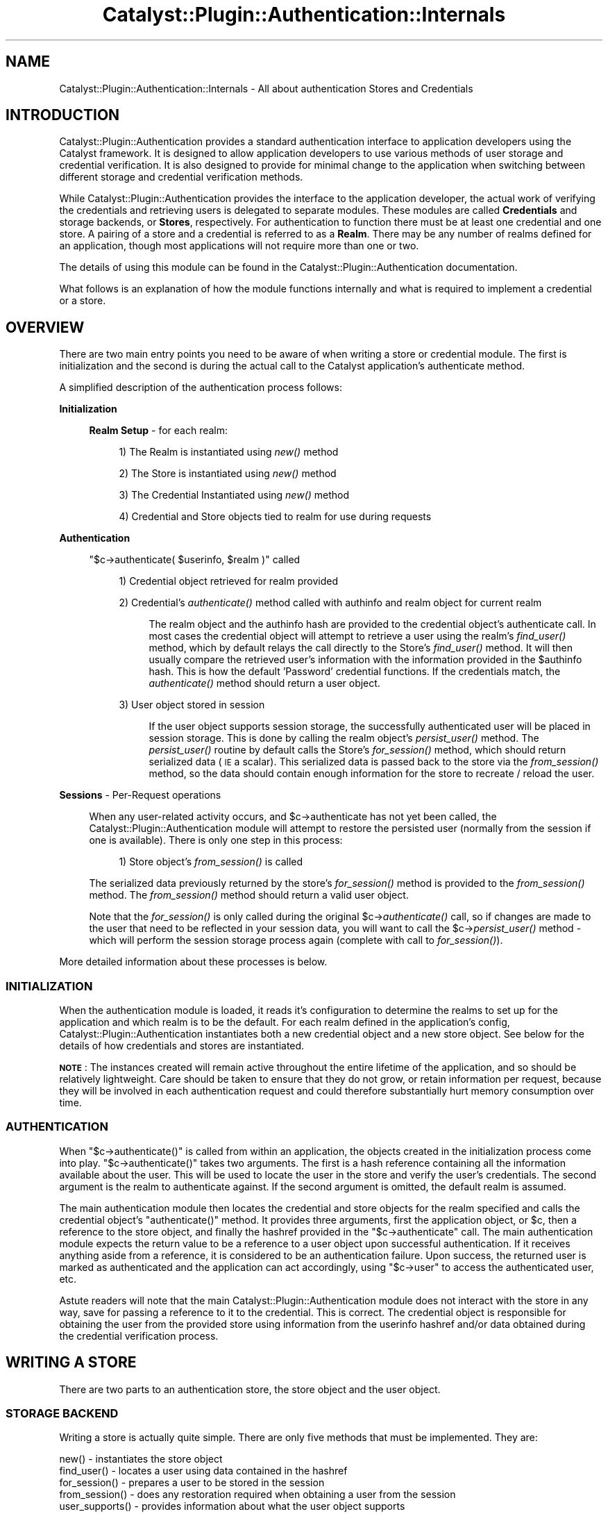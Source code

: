.\" Automatically generated by Pod::Man 2.27 (Pod::Simple 3.28)
.\"
.\" Standard preamble:
.\" ========================================================================
.de Sp \" Vertical space (when we can't use .PP)
.if t .sp .5v
.if n .sp
..
.de Vb \" Begin verbatim text
.ft CW
.nf
.ne \\$1
..
.de Ve \" End verbatim text
.ft R
.fi
..
.\" Set up some character translations and predefined strings.  \*(-- will
.\" give an unbreakable dash, \*(PI will give pi, \*(L" will give a left
.\" double quote, and \*(R" will give a right double quote.  \*(C+ will
.\" give a nicer C++.  Capital omega is used to do unbreakable dashes and
.\" therefore won't be available.  \*(C` and \*(C' expand to `' in nroff,
.\" nothing in troff, for use with C<>.
.tr \(*W-
.ds C+ C\v'-.1v'\h'-1p'\s-2+\h'-1p'+\s0\v'.1v'\h'-1p'
.ie n \{\
.    ds -- \(*W-
.    ds PI pi
.    if (\n(.H=4u)&(1m=24u) .ds -- \(*W\h'-12u'\(*W\h'-12u'-\" diablo 10 pitch
.    if (\n(.H=4u)&(1m=20u) .ds -- \(*W\h'-12u'\(*W\h'-8u'-\"  diablo 12 pitch
.    ds L" ""
.    ds R" ""
.    ds C` ""
.    ds C' ""
'br\}
.el\{\
.    ds -- \|\(em\|
.    ds PI \(*p
.    ds L" ``
.    ds R" ''
.    ds C`
.    ds C'
'br\}
.\"
.\" Escape single quotes in literal strings from groff's Unicode transform.
.ie \n(.g .ds Aq \(aq
.el       .ds Aq '
.\"
.\" If the F register is turned on, we'll generate index entries on stderr for
.\" titles (.TH), headers (.SH), subsections (.SS), items (.Ip), and index
.\" entries marked with X<> in POD.  Of course, you'll have to process the
.\" output yourself in some meaningful fashion.
.\"
.\" Avoid warning from groff about undefined register 'F'.
.de IX
..
.nr rF 0
.if \n(.g .if rF .nr rF 1
.if (\n(rF:(\n(.g==0)) \{
.    if \nF \{
.        de IX
.        tm Index:\\$1\t\\n%\t"\\$2"
..
.        if !\nF==2 \{
.            nr % 0
.            nr F 2
.        \}
.    \}
.\}
.rr rF
.\"
.\" Accent mark definitions (@(#)ms.acc 1.5 88/02/08 SMI; from UCB 4.2).
.\" Fear.  Run.  Save yourself.  No user-serviceable parts.
.    \" fudge factors for nroff and troff
.if n \{\
.    ds #H 0
.    ds #V .8m
.    ds #F .3m
.    ds #[ \f1
.    ds #] \fP
.\}
.if t \{\
.    ds #H ((1u-(\\\\n(.fu%2u))*.13m)
.    ds #V .6m
.    ds #F 0
.    ds #[ \&
.    ds #] \&
.\}
.    \" simple accents for nroff and troff
.if n \{\
.    ds ' \&
.    ds ` \&
.    ds ^ \&
.    ds , \&
.    ds ~ ~
.    ds /
.\}
.if t \{\
.    ds ' \\k:\h'-(\\n(.wu*8/10-\*(#H)'\'\h"|\\n:u"
.    ds ` \\k:\h'-(\\n(.wu*8/10-\*(#H)'\`\h'|\\n:u'
.    ds ^ \\k:\h'-(\\n(.wu*10/11-\*(#H)'^\h'|\\n:u'
.    ds , \\k:\h'-(\\n(.wu*8/10)',\h'|\\n:u'
.    ds ~ \\k:\h'-(\\n(.wu-\*(#H-.1m)'~\h'|\\n:u'
.    ds / \\k:\h'-(\\n(.wu*8/10-\*(#H)'\z\(sl\h'|\\n:u'
.\}
.    \" troff and (daisy-wheel) nroff accents
.ds : \\k:\h'-(\\n(.wu*8/10-\*(#H+.1m+\*(#F)'\v'-\*(#V'\z.\h'.2m+\*(#F'.\h'|\\n:u'\v'\*(#V'
.ds 8 \h'\*(#H'\(*b\h'-\*(#H'
.ds o \\k:\h'-(\\n(.wu+\w'\(de'u-\*(#H)/2u'\v'-.3n'\*(#[\z\(de\v'.3n'\h'|\\n:u'\*(#]
.ds d- \h'\*(#H'\(pd\h'-\w'~'u'\v'-.25m'\f2\(hy\fP\v'.25m'\h'-\*(#H'
.ds D- D\\k:\h'-\w'D'u'\v'-.11m'\z\(hy\v'.11m'\h'|\\n:u'
.ds th \*(#[\v'.3m'\s+1I\s-1\v'-.3m'\h'-(\w'I'u*2/3)'\s-1o\s+1\*(#]
.ds Th \*(#[\s+2I\s-2\h'-\w'I'u*3/5'\v'-.3m'o\v'.3m'\*(#]
.ds ae a\h'-(\w'a'u*4/10)'e
.ds Ae A\h'-(\w'A'u*4/10)'E
.    \" corrections for vroff
.if v .ds ~ \\k:\h'-(\\n(.wu*9/10-\*(#H)'\s-2\u~\d\s+2\h'|\\n:u'
.if v .ds ^ \\k:\h'-(\\n(.wu*10/11-\*(#H)'\v'-.4m'^\v'.4m'\h'|\\n:u'
.    \" for low resolution devices (crt and lpr)
.if \n(.H>23 .if \n(.V>19 \
\{\
.    ds : e
.    ds 8 ss
.    ds o a
.    ds d- d\h'-1'\(ga
.    ds D- D\h'-1'\(hy
.    ds th \o'bp'
.    ds Th \o'LP'
.    ds ae ae
.    ds Ae AE
.\}
.rm #[ #] #H #V #F C
.\" ========================================================================
.\"
.IX Title "Catalyst::Plugin::Authentication::Internals 3"
.TH Catalyst::Plugin::Authentication::Internals 3 "2012-06-30" "perl v5.14.4" "User Contributed Perl Documentation"
.\" For nroff, turn off justification.  Always turn off hyphenation; it makes
.\" way too many mistakes in technical documents.
.if n .ad l
.nh
.SH "NAME"
Catalyst::Plugin::Authentication::Internals \- All about authentication Stores and Credentials
.SH "INTRODUCTION"
.IX Header "INTRODUCTION"
Catalyst::Plugin::Authentication provides
a standard authentication interface to application developers using the
Catalyst framework. It is designed to allow application developers to use
various methods of user storage and credential verification. It is also
designed to provide for minimal change to the application when switching
between different storage and credential verification methods.
.PP
While Catalyst::Plugin::Authentication
provides the interface to the application developer, the actual work of
verifying the credentials and retrieving users is delegated to separate
modules. These modules are called \fBCredentials\fR and storage backends, or
\&\fBStores\fR, respectively. For authentication to function there must be at least
one credential and one store. A pairing of a store and a credential
is referred to as a \fBRealm\fR. There may be any number of realms defined for an
application, though most applications will not require more than one or two.
.PP
The details of using this module can be found in the
Catalyst::Plugin::Authentication
documentation.
.PP
What follows is an explanation of how the module functions internally and what
is required to implement a credential or a store.
.SH "OVERVIEW"
.IX Header "OVERVIEW"
There are two main entry points you need to be aware of when writing a store
or credential module. The first is initialization and the second is during the
actual call to the Catalyst application's authenticate method.
.PP
A simplified description of the authentication process follows:
.PP
\&\fBInitialization\fR
.Sp
.RS 4
\&\fBRealm Setup\fR \- for each realm:
.Sp
.RS 4
1) The Realm is instantiated using \fInew()\fR method
.Sp
2) The Store is instantiated using \fInew()\fR method
.Sp
3) The Credential Instantiated using \fInew()\fR method
.Sp
4) Credential and Store objects tied to realm for use during requests
.RE
.RE
.RS 4
.RE
.PP
\&\fBAuthentication\fR
.Sp
.RS 4
\&\f(CW\*(C`$c\->authenticate( $userinfo, $realm )\*(C'\fR called
.Sp
.RS 4
1) Credential object retrieved for realm provided
.Sp
2) Credential's \fIauthenticate()\fR method called with authinfo and realm object for current realm
.Sp
.RS 4
The realm object and the authinfo hash are provided to the credential object's
authenticate call. In most cases the credential object will attempt to
retrieve a user using the realm's \fIfind_user()\fR method, which by default relays
the call directly to the Store's \fIfind_user()\fR method. It will then usually
compare the retrieved user's information with the information provided in the
\&\f(CW$authinfo\fR hash. This is how the default 'Password' credential functions. If
the credentials match, the \fIauthenticate()\fR method should return a user object.
.RE
.RE
.RS 4
.Sp
3) User object stored in session
.Sp
.RS 4
If the user object supports session storage, the successfully authenticated
user will be placed in session storage. This is done by calling the realm
object's \fIpersist_user()\fR method. The \fIpersist_user()\fR routine by
default calls the Store's \fIfor_session()\fR method, which should return serialized
data (\s-1IE\s0 a scalar). This serialized data is passed back to the store via the
\&\fIfrom_session()\fR method, so the data should contain enough information for the
store to recreate / reload the user.
.RE
.RE
.RS 4
.RE
.RE
.RS 4
.RE
.PP
\&\fBSessions\fR \- Per-Request operations
.Sp
.RS 4
When any user-related activity occurs, and \f(CW$c\fR\->authenticate has not
yet been called, the Catalyst::Plugin::Authentication module will
attempt to restore the persisted user (normally from the session if one is available).
There is only one step in this process:
.Sp
.RS 4
1) Store object's \fIfrom_session()\fR is called
.RE
.RE
.RS 4
.Sp
The serialized data previously returned by the store's \fIfor_session()\fR
method is provided to the \fIfrom_session()\fR method. The \fIfrom_session()\fR
method should return a valid user object.
.Sp
Note that the \fIfor_session()\fR is only called during the original
\&\f(CW$c\fR\->\fIauthenticate()\fR call, so if changes are made to the user that need
to be reflected in your session data, you will want to call the
\&\f(CW$c\fR\->\fIpersist_user()\fR method \- which will perform the session
storage process again (complete with call to \fIfor_session()\fR).
.RE
.PP
More detailed information about these processes is below.
.SS "\s-1INITIALIZATION\s0"
.IX Subsection "INITIALIZATION"
When the authentication module is loaded, it reads it's configuration to
determine the realms to set up for the application and which realm is to be
the default. For each realm defined in the application's config,
Catalyst::Plugin::Authentication
instantiates both a new credential object and a new store object. See below
for the details of how credentials and stores are instantiated.
.PP
\&\fB\s-1NOTE\s0\fR: The instances created will remain active throughout the entire
lifetime of the application, and so should be relatively lightweight.
Care should be taken to ensure that they do not grow, or retain
information per request, because they will be involved in each
authentication request and could therefore substantially
hurt memory consumption over time.
.SS "\s-1AUTHENTICATION\s0"
.IX Subsection "AUTHENTICATION"
When \f(CW\*(C`$c\->authenticate()\*(C'\fR is called from within an application, the
objects created in the initialization process come into play.
\&\f(CW\*(C`$c\->authenticate()\*(C'\fR takes two arguments. The first is a hash reference
containing all the information available about the user. This will be used to
locate the user in the store and verify the user's credentials. The second
argument is the realm to authenticate against. If the second argument is
omitted, the default realm is assumed.
.PP
The main authentication module then locates the credential and store objects
for the realm specified and calls the credential object's \f(CW\*(C`authenticate()\*(C'\fR
method. It provides three arguments, first the application object, or \f(CW$c\fR,
then a reference to the store object, and finally the hashref provided in the
\&\f(CW\*(C`$c\->authenticate\*(C'\fR call. The main authentication module expects the
return value to be a reference to a user object upon successful
authentication. If it receives anything aside from a reference, it is
considered to be an authentication failure. Upon success, the returned user is
marked as authenticated and the application can act accordingly, using
\&\f(CW\*(C`$c\->user\*(C'\fR to access the authenticated user, etc.
.PP
Astute readers will note that the main
Catalyst::Plugin::Authentication module
does not interact with the store in any way, save for passing a reference to
it to the credential. This is correct. The credential object is responsible
for obtaining the user from the provided store using information from the
userinfo hashref and/or data obtained during the credential verification
process.
.SH "WRITING A STORE"
.IX Header "WRITING A STORE"
There are two parts to an authentication store, the store object and the user object.
.SS "\s-1STORAGE BACKEND\s0"
.IX Subsection "STORAGE BACKEND"
Writing a store is actually quite simple.  There are only five methods
that must be implemented. They are:
.PP
.Vb 5
\&    new()           \- instantiates the store object
\&    find_user()     \- locates a user using data contained in the hashref
\&    for_session()   \- prepares a user to be stored in the session
\&    from_session()  \- does any restoration required when obtaining a user from the session
\&    user_supports() \- provides information about what the user object supports
.Ve
.PP
\fI\s-1STORE METHODS\s0\fR
.IX Subsection "STORE METHODS"
.ie n .IP "new( $config, $app, $realm )" 4
.el .IP "new( \f(CW$config\fR, \f(CW$app\fR, \f(CW$realm\fR )" 4
.IX Item "new( $config, $app, $realm )"
The \f(CW\*(C`new()\*(C'\fR method is called only once, during the setup process of
Catalyst::Plugin::Authentication. The
first argument, \f(CW$config\fR, is a hash reference containing the configuration
information for the store module. The second argument is a reference to the
Catalyst application.
.Sp
Note that when \fInew()\fR is called, Catalyst has not yet loaded
the various controller and model classes, nor is it definite
that other plugins have been loaded, so your \fInew()\fR method
must not rely on any of those being present.  If any of
this is required for your store to function, you should
defer that part of initialization until the first method call.
.Sp
The \f(CW\*(C`new()\*(C'\fR method should return a blessed reference to your store object.
.ie n .IP "find_user( $authinfo, $c )" 4
.el .IP "find_user( \f(CW$authinfo\fR, \f(CW$c\fR )" 4
.IX Item "find_user( $authinfo, $c )"
This is the workhorse of any authentication store. It's job is to take the
information provided to it via the \f(CW$authinfo\fR hashref and locate the user
that matches it. It should return a reference to a user object. A return value
of anything else is considered to mean no user was found that matched the
information provided.
.Sp
How \f(CW\*(C`find_user()\*(C'\fR accomplishes it's job is entirely up to you, the author, as
is what \f(CW$authinfo\fR is required to contain.  Many stores will simply use a
username element in \f(CW$authinfo\fR to locate the user, but more advanced functionality
is possible and you may bend the \f(CW$authinfo\fR to your needs.  Be aware, however, that
both Credentials and Stores usually work with the same \f(CW$authinfo\fR hash, so take
care to avoid overlapping element names.
.Sp
Please note that this routine may be called numerous times in various
circumstances, and that a successful match for a user here does \fB\s-1NOT\s0\fR
necessarily constitute successful authentication. Your store class should
never assume this and in most cases \f(CW$c\fR \fBshould not be modified\fR by your
store object.
.ie n .IP "for_session( $c, $user )" 4
.el .IP "for_session( \f(CW$c\fR, \f(CW$user\fR )" 4
.IX Item "for_session( $c, $user )"
This method is responsible for preparing a user object for storage in the session.
It should return information that can be placed in the session and later used to
restore a user object (using the \f(CW\*(C`from_session()\*(C'\fR method).  It should therefore
ensure that whatever information provided can be used by the \f(CW\*(C`from_session()\*(C'\fR
method to locate the unique user being saved.  Note that there is no guarantee
that the same Catalyst instance will receive both the \f(CW\*(C`for_session()\*(C'\fR and
\&\f(CW\*(C`from_session()\*(C'\fR calls.  You should take care to provide information that can
be used to restore a user, regardless of the current state of the application.
A good rule of thumb is that if \f(CW\*(C`from_session()\*(C'\fR can revive the user with the
given information even if the Catalyst application has just started up, you are
in good shape.
.ie n .IP "from_session( $c, $frozenuser )" 4
.el .IP "from_session( \f(CW$c\fR, \f(CW$frozenuser\fR )" 4
.IX Item "from_session( $c, $frozenuser )"
This method is called whenever a user is being restored from the session.
\&\f(CW$frozenuser\fR contains the information that was stored in the session for the user.
This will under normal circumstances be the exact data your store returned from
the previous call to \f(CW\*(C`for_session()\*(C'\fR.  \f(CW\*(C`from_session()\*(C'\fR should return a valid
user object.
.ie n .IP "user_supports( $feature, ...  )" 4
.el .IP "user_supports( \f(CW$feature\fR, ...  )" 4
.IX Item "user_supports( $feature, ... )"
This method allows credentials and other objects to inquire as to what the
underlying user object is capable of. This is pretty-well free-form and the
main purpose is to allow graceful integration with credentials and
applications that may provide advanced functionality based on whether the
underlying user object can do certain things. In most cases you will want to
pass this directly to the underlying user class' \f(CW\*(C`supports\*(C'\fR method. Note that
this is used as a \fBclass\fR method against the user class and therefore must
be able to function without an instantiated user object.
.PP
\fI\s-1OPTIONAL STORE METHODS\s0\fR
.IX Subsection "OPTIONAL STORE METHODS"
.PP
If you want your store to be able to auto\- create users, then you can
implement these methods:
.PP
auto_update_user( \f(CW$authinfo\fR, \f(CW$c\fR, \f(CW$res\fR )
.IX Subsection "auto_update_user( $authinfo, $c, $res )"
.PP
This method is called if the realm's auto_update_user setting is true.
.PP
auto_create_user( \f(CW$authinfo\fR, \f(CW$c\fR )
.IX Subsection "auto_create_user( $authinfo, $c )"
.PP
This method is called if the realm's auto_create_user setting is true.
.SS "\s-1USER OBJECT\s0"
.IX Subsection "USER OBJECT"
The user object is an important piece of your store module. It will be the
part of the system that the application developer will interact with most. As
such, the \s-1API\s0 for the user object is very rigid. All user objects \fB\s-1MUST\s0\fR
inherit from
Catalyst::Authentication::User.
.PP
\fI\s-1USER METHODS\s0\fR
.IX Subsection "USER METHODS"
.PP
The routines required by the
Catalyst::Plugin::Authentication plugin
are below. Note that of these, only get_object is strictly required, as the
Catalyst::Authentication::User
base class contains reasonable implementations of the rest. If you do choose
to implement only the \f(CW\*(C`get_object()\*(C'\fR routine, please read the base class code
and documentation so that you fully understand how the other routines will be
implemented for you.
.PP
Also, your user object can implement whatever additional methods you require
to provide the functionality you need. So long as the below are implemented,
and you don't overlap the base class' methods with incompatible routines, you
should experience no problems.
.IP "id( )" 4
.IX Item "id( )"
The \f(CW\*(C`id()\*(C'\fR method should return a unique id (scalar) that can be used to
retreive this user from the store.  Often this will be provided to the store's
\&\f(CW\*(C`find_user()\*(C'\fR routine as \f(CW\*(C`id => $user\->id\*(C'\fR so you should ensure that your
store's \f(CW\*(C`find_user()\*(C'\fR can cope with that.
.ie n .IP "supports( $feature, $subfeature ... )" 4
.el .IP "supports( \f(CW$feature\fR, \f(CW$subfeature\fR ... )" 4
.IX Item "supports( $feature, $subfeature ... )"
This method checks to see if the user class supports a particular feature.  It
is implemented such that each argument provides a subfeature of the previous
argument. In other words, passing 'foo', 'bar'  would return true if the user
supported the 'foo' feature, and the 'bar' feature of 'foo'.   This is implemented
in Catalyst::Authentication::User, so if your class inherits from that, you
do not need to implement this and can instead implement \fIsupported_features()\fR.
.Sp
\&\fBNote:\fR If you want the authentication module to be able to save your user in
the session you must return true when presented with the feature 'session'.
.IP "supported_features( )" 4
.IX Item "supported_features( )"
This method should return a hashref of features supported by the user class.
This is for more flexible integration with some Credentials / applications. It
is not required that you support anything, and returning \f(CW\*(C`undef\*(C'\fR is perfectly
acceptable and in most cases what you will do.
.ie n .IP "get( $fieldname )" 4
.el .IP "get( \f(CW$fieldname\fR )" 4
.IX Item "get( $fieldname )"
This method should return the value of the field matching fieldname provided,
or undef if there is no field matching that fieldname. In most cases this will
access the underlying storage mechanism for the user data and return the
information. This is used as a standard method of accessing an authenticated
user's data, and \s-1MUST\s0 be implemented by all user objects.
.Sp
\&\fBNote\fR: There is no equivalent 'set' method. Each user class is
likely to vary greatly in how data must be saved and it is
therefore impractical to try to provide a standard way of
accomplishing it. When an application developer needs to save
data, they should obtain the underlying object / data by
calling get_object, and work with it directly.
.IP "get_object( )" 4
.IX Item "get_object( )"
This method returns the underlying user object. If your user object is backed
by another object class, this method should return that underlying object.
This allows the application developer to obtain an editable object. Generally
speaking this will only be done by developers who know what they are doing and
require advanced functionality which is either unforeseen or inconsistent
across user classes. If your object is not backed by another class, or you
need to provide additional intermediate functionality, it is perfectly
reasonable to return \f(CW$self\fR.
.SH "WRITING A CREDENTIAL"
.IX Header "WRITING A CREDENTIAL"
Compared to writing a store, writing a credential is very simple.  There is only
one class to implement, and it consists of only two required routines. They are:
.PP
.Vb 2
\&    new()           \- instantiates the credential object
\&    authenticate()  \- performs the authentication and returns a user object
.Ve
.SS "\s-1CREDENTIAL METHODS\s0"
.IX Subsection "CREDENTIAL METHODS"
.ie n .IP "new( $config, $app, $realm )" 4
.el .IP "new( \f(CW$config\fR, \f(CW$app\fR, \f(CW$realm\fR )" 4
.IX Item "new( $config, $app, $realm )"
Like the Store method of the same name, the \f(CW\*(C`new()\*(C'\fR method is called only
once, during the setup process of
Catalyst::Plugin::Authentication. The
first argument, \f(CW$config\fR, is a hash reference containing the configuration
information for the credential module. The second argument is a reference
to the Catalyst application.  \f(CW$realm\fR is the instantiated Realm object, which
you may use to access realm routines \- such as find_user.
.Sp
Again, when the credential's \fInew()\fR method is called, Catalyst
has not yet loaded the various controller and model classes.
.Sp
The new method should perform any necessary setup required and instantiate
your credential object.  It should return your instantiated credential.
.ie n .IP "authenticate( $c, $realm, $authinfo )" 4
.el .IP "authenticate( \f(CW$c\fR, \f(CW$realm\fR, \f(CW$authinfo\fR )" 4
.IX Item "authenticate( $c, $realm, $authinfo )"
This is the workhorse of your credential.  When \f(CW$c\fR\->\fIauthenticate()\fR is called
the Catalyst::Plugin::Authentication module retrieves the
realm object and passes it, along with the \f(CW$authinfo\fR hash
to your credential's authenticate method.  Your module should use the
\&\f(CW$authinfo\fR hash to obtain the user from the realm passed, and then perform
any credential verification steps necessary to authenticate the user.  This
method should return the user object returned by the authentication store if
credential verification succeeded.  It should return undef on failure.
.Sp
How your credential module performs the credential verification is entirely
up to you.  In most cases, the credential will retrieve a user from the store
first (using the stores \fIfind_user()\fR method), and then validate the user's
information.  However, this does not have to be the case.
.Sp
It is perfectly acceptable for your credential to perform other tasks prior to
attempting to retrieve the user from the store. It may also make sense for
your credential to perform activities which help to locate the user in
question, for example, finding a user id based on an encrypted token.
In these scenarios, the \f(CW$authinfo\fR hash passed to \fIfind_user()\fR
can be different than that which is passed in to \f(CW$c\fR\->\fIauthenticate()\fR. Once
again this is perfectly acceptable if it makes sense for your credential,
though you are strongly advised to note this behavior clearly in your
credential's documentation \- as application authors are almost
certainly expecting the user to be found using the information provided
to \f(CW$c\fR\->\fIauthenticate()\fR.
.Sp
Look at the Catalyst::Authentication::Credential::Password
module source to see this in action.  In order to avoid possible
mismatches between the encrypted and unencrypted passwords, the password
credential actually removes the provided password from the authinfo
array.  It does this because, in many cases, the store's password
field will be encrypted in some way, and the password passed to
\&\f(CW$c\fR\->authenticate is almost certainly in plaintext.
.Sp
\&\s-1NOTE:\s0 You should always assume that a store is going to use all
the information passed to it to locate the user in question.
If there are fields in the \f(CW$authinfo\fR hash that you are sure
are specific to your credential, you may want to consider
removing them before user retrieval.  A better solution is to
place those arguments that are specific to your credential
within their own subhash named after your module.
.Sp
The Catalyst::Authentication::Store::DBIx::Class module does this
in order to encapsulate arguments intended specifically for
that module. See the Catalyst::Authentication::Store::DBIx::Class::User
source for details.
.SH "AUTHORS"
.IX Header "AUTHORS"
Jay Kuri, \f(CW\*(C`jayk@cpan.org\*(C'\fR
.SH "COPYRIGHT & LICENSE"
.IX Header "COPYRIGHT & LICENSE"
Copyright (c) 2005 the aforementioned authors. All rights
reserved. This program is free software; you can redistribute
it and/or modify it under the same terms as Perl itself.
